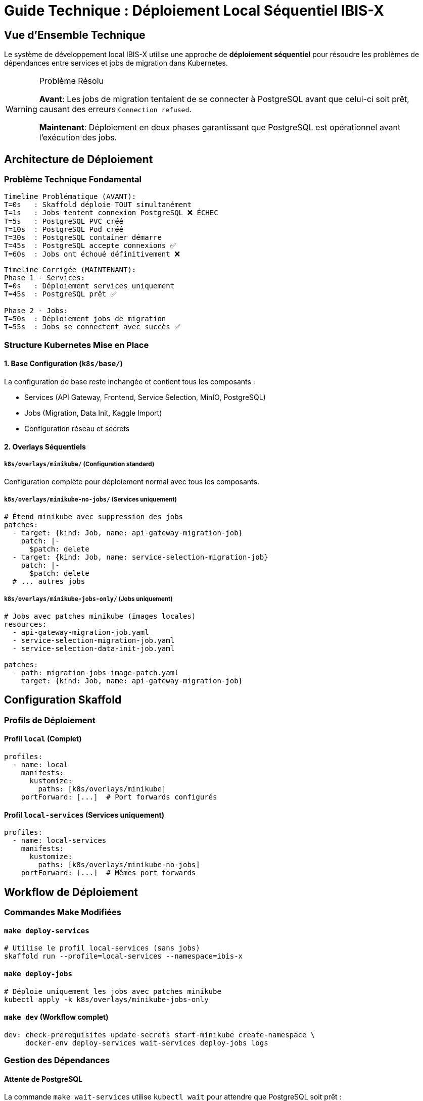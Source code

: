 = Guide Technique : Déploiement Local Séquentiel IBIS-X
:description: Guide technique détaillé du nouveau système de déploiement séquentiel pour l'environnement de développement local
:keywords: développement local, kubernetes, postgresql, déploiement séquentiel, architecture technique
:page-layout: default

== Vue d'Ensemble Technique

Le système de développement local IBIS-X utilise une approche de **déploiement séquentiel** pour résoudre les problèmes de dépendances entre services et jobs de migration dans Kubernetes.

[WARNING]
.Problème Résolu
====
**Avant**: Les jobs de migration tentaient de se connecter à PostgreSQL avant que celui-ci soit prêt, causant des erreurs `Connection refused`.

**Maintenant**: Déploiement en deux phases garantissant que PostgreSQL est opérationnel avant l'exécution des jobs.
====

== Architecture de Déploiement

=== Problème Technique Fondamental

[source,text]
----
Timeline Problématique (AVANT):
T=0s   : Skaffold déploie TOUT simultanément
T=1s   : Jobs tentent connexion PostgreSQL ❌ ÉCHEC
T=5s   : PostgreSQL PVC créé  
T=10s  : PostgreSQL Pod créé
T=30s  : PostgreSQL container démarre
T=45s  : PostgreSQL accepte connexions ✅ 
T=60s  : Jobs ont échoué définitivement ❌
----

[source,text]
----
Timeline Corrigée (MAINTENANT):
Phase 1 - Services:
T=0s   : Déploiement services uniquement
T=45s  : PostgreSQL prêt ✅

Phase 2 - Jobs:  
T=50s  : Déploiement jobs de migration
T=55s  : Jobs se connectent avec succès ✅
----

=== Structure Kubernetes Mise en Place

==== 1. Base Configuration (`k8s/base/`)
La configuration de base reste inchangée et contient tous les composants :

* Services (API Gateway, Frontend, Service Selection, MinIO, PostgreSQL)
* Jobs (Migration, Data Init, Kaggle Import)
* Configuration réseau et secrets

==== 2. Overlays Séquentiels

===== `k8s/overlays/minikube/` (Configuration standard)
Configuration complète pour déploiement normal avec tous les composants.

===== `k8s/overlays/minikube-no-jobs/` (Services uniquement)
[source,yaml]
----
# Étend minikube avec suppression des jobs
patches:
  - target: {kind: Job, name: api-gateway-migration-job}
    patch: |-
      $patch: delete
  - target: {kind: Job, name: service-selection-migration-job}  
    patch: |-
      $patch: delete
  # ... autres jobs
----

===== `k8s/overlays/minikube-jobs-only/` (Jobs uniquement)
[source,yaml]
----
# Jobs avec patches minikube (images locales)
resources:
  - api-gateway-migration-job.yaml
  - service-selection-migration-job.yaml
  - service-selection-data-init-job.yaml

patches:
  - path: migration-jobs-image-patch.yaml
    target: {kind: Job, name: api-gateway-migration-job}
----

== Configuration Skaffold

=== Profils de Déploiement

==== Profil `local` (Complet)
[source,yaml]
----
profiles:
  - name: local
    manifests:
      kustomize:
        paths: [k8s/overlays/minikube]
    portForward: [...]  # Port forwards configurés
----

==== Profil `local-services` (Services uniquement)  
[source,yaml]
----
profiles:
  - name: local-services
    manifests:
      kustomize:
        paths: [k8s/overlays/minikube-no-jobs]
    portForward: [...]  # Mêmes port forwards
----

== Workflow de Déploiement

=== Commandes Make Modifiées

==== `make deploy-services`
[source,bash]
----
# Utilise le profil local-services (sans jobs)
skaffold run --profile=local-services --namespace=ibis-x
----

==== `make deploy-jobs`  
[source,bash]
----
# Déploie uniquement les jobs avec patches minikube
kubectl apply -k k8s/overlays/minikube-jobs-only
----

==== `make dev` (Workflow complet)
[source,bash]
----
dev: check-prerequisites update-secrets start-minikube create-namespace \
     docker-env deploy-services wait-services deploy-jobs logs
----

=== Gestion des Dépendances

==== Attente de PostgreSQL
La commande `make wait-services` utilise `kubectl wait` pour attendre que PostgreSQL soit prêt :

[source,bash]
----
kubectl wait --for=condition=ready pod -l app=postgresql \
  -n ibis-x --timeout=300s
----

==== Images des Jobs en Local
Les jobs utilisent des images locales buildées par Skaffold grâce aux patches :

[source,yaml]
----
# migration-jobs-image-patch.yaml  
spec:
  template:
    spec:
      containers:
      - name: api-gateway-migration
        image: ibis-x-api-gateway:latest
        imagePullPolicy: Never  # Force image locale
----

== Avantages Techniques

=== 1. Gestion des Dépendances Applicatives
* **PostgreSQL ready** avant exécution des jobs
* **Évite les backoff failures** des jobs Kubernetes
* **Démarrage déterministe** de l'environnement

=== 2. Maintien de la Cohérence
* **Structure existante préservée** - Pas de refactoring majeur
* **Réutilisation des configurations** - DRY (Don't Repeat Yourself)
* **Compatibilité production** - Même approche applicable sur Azure

=== 3. Flexibilité de Développement
* **Déploiement partiel possible** - Services sans jobs
* **Debugging facilité** - Séparation des composants
* **Hot reload conservé** - Skaffold dev fonctionne normalement

== Comparaison avec les Alternatives

[cols="1,2,2", options="header"]
|===
|Approche |Avantages |Inconvénients

|**Déploiement Séquentiel** *(Choisie)*
|✅ Simple à maintenir +
✅ Structure cohérente +  
✅ Debugging facile
|⚠️ Deux commandes de déploiement

|Init Containers d'attente
|✅ Tout automatique
|❌ Complexité dans chaque job +
❌ Timeout management difficile

|Job Dependencies (Argo/Flux)
|✅ Dépendances déclaratives  
|❌ Outils supplémentaires +
❌ Overkill pour développement local

|Helm Hooks
|✅ Gestion native des phases
|❌ Changement d'outil (Helm vs Kustomize) +
❌ Complexity ajoutée
|===

== Résolution des Problèmes

=== Jobs Échouent Encore
[source,bash]
----
# Vérifier PostgreSQL
kubectl get pods -n ibis-x -l app=postgresql
kubectl logs -n ibis-x statefulset/postgresql

# Redéployer les jobs
make clean-migrations
make deploy-jobs
----

=== PostgreSQL Lent à Démarrer
[source,bash]
----
# Augmenter le timeout
kubectl wait --for=condition=ready pod -l app=postgresql \
  -n ibis-x --timeout=600s
----

=== Images Jobs Non Trouvées
[source,bash]
----
# Rebuilder les images
skaffold build --profile=local-services
make deploy-jobs
----

== Évolution Future

=== Production Azure
L'approche séquentielle peut être adaptée pour Azure avec :

* **Azure Container Instances Jobs** pour les migrations
* **Terraform dependency management** pour l'ordre de déploiement  
* **GitHub Actions sequential steps** pour le workflow CI/CD

=== Monitoring Avancé
Intégration possible avec :

* **Job completion webhooks** pour notification automatique
* **Health checks sophistiqués** pour PostgreSQL readiness
* **Metrics Prometheus** pour temps de déploiement

== Références Techniques

* link:https://kubernetes.io/docs/concepts/workloads/controllers/job/[Kubernetes Jobs Documentation]
* link:https://skaffold.dev/docs/environment/profiles/[Skaffold Profiles]  
* link:https://kustomize.io/[Kustomize Documentation]
* xref:dev-guide/architecture.adoc[Architecture IBIS-X] 